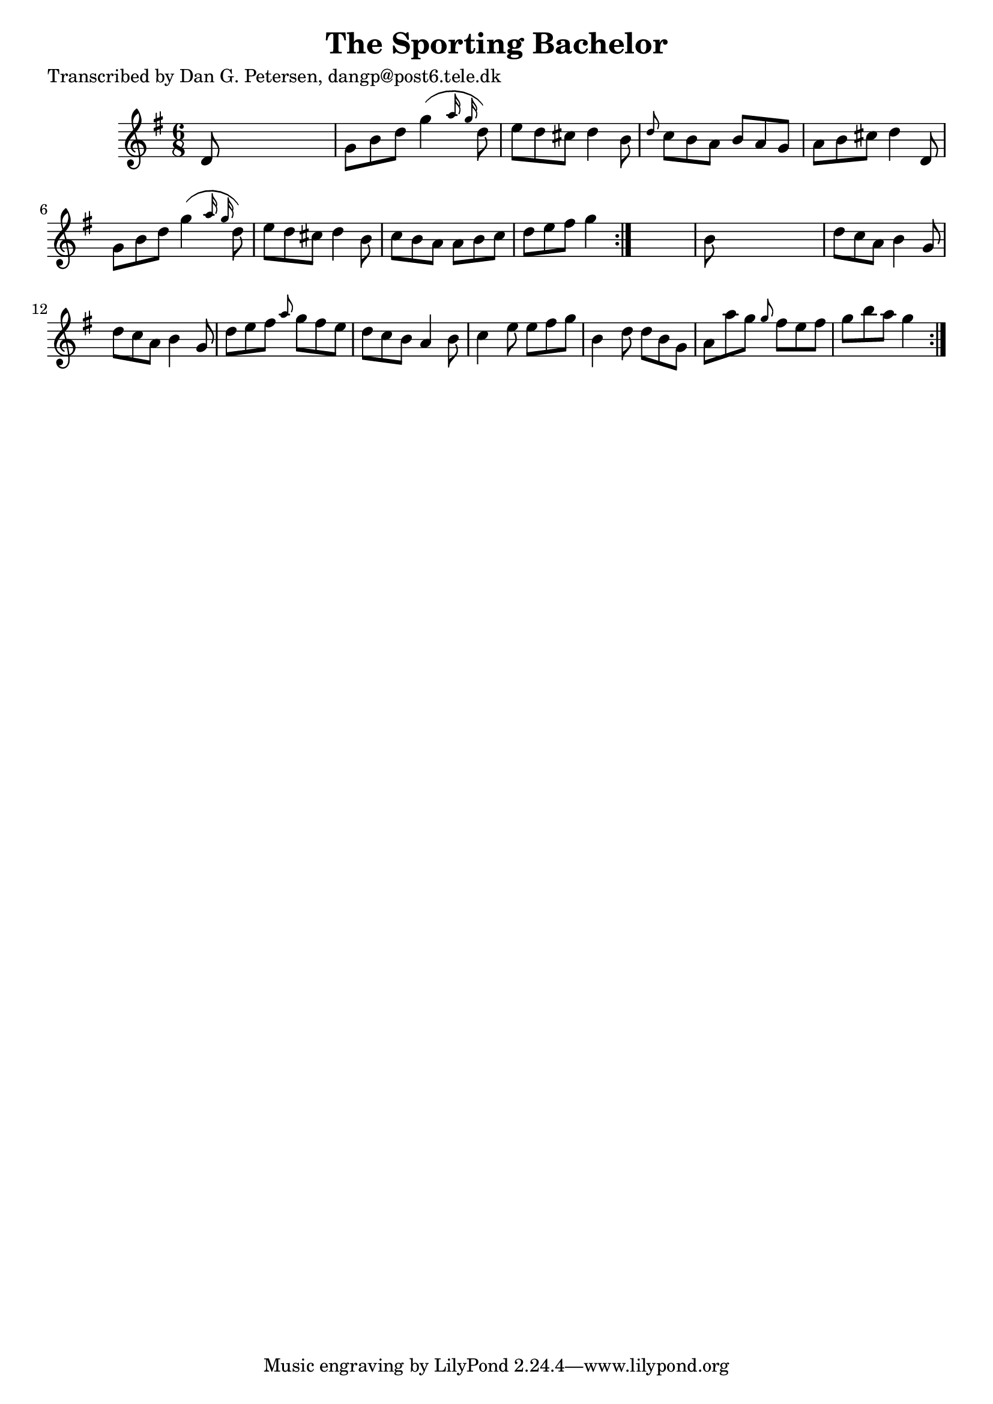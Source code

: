 
\version "2.16.2"
% automatically converted by musicxml2ly from xml/0850_dp.xml

%% additional definitions required by the score:
\language "english"


\header {
    poet = "Transcribed by Dan G. Petersen, dangp@post6.tele.dk"
    encoder = "abc2xml version 63"
    encodingdate = "2015-01-25"
    title = "The Sporting Bachelor"
    }

\layout {
    \context { \Score
        autoBeaming = ##f
        }
    }
PartPOneVoiceOne =  \relative d' {
    \repeat volta 2 {
        \repeat volta 2 {
            \key g \major \time 6/8 d8 s8*5 | % 2
            g8 [ b8 d8 ] g4 ( \grace { a16 g16 } d8 ) | % 3
            e8 [ d8 cs8 ] d4 b8 | % 4
            \grace { d8 } c8 [ b8 a8 ] b8 [ a8 g8 ] | % 5
            a8 [ b8 cs8 ] d4 d,8 | % 6
            g8 [ b8 d8 ] g4 ( \grace { a16 g16 } d8 ) | % 7
            e8 [ d8 cs8 ] d4 b8 | % 8
            c8 [ b8 a8 ] a8 [ b8 c8 ] | % 9
            d8 [ e8 fs8 ] g4 }
        s8 | \barNumberCheck #10
        b,8 s8*5 | % 11
        d8 [ c8 a8 ] b4 g8 | % 12
        d'8 [ c8 a8 ] b4 g8 | % 13
        d'8 [ e8 fs8 ] \grace { a8 } g8 [ fs8 e8 ] | % 14
        d8 [ c8 b8 ] a4 b8 | % 15
        c4 e8 e8 [ fs8 g8 ] | % 16
        b,4 d8 d8 [ b8 g8 ] | % 17
        a8 [ a'8 g8 ] \grace { g8 } fs8 [ e8 fs8 ] | % 18
        g8 [ b8 a8 ] g4 }
    }


% The score definition
\score {
    <<
        \new Staff <<
            \context Staff << 
                \context Voice = "PartPOneVoiceOne" { \PartPOneVoiceOne }
                >>
            >>
        
        >>
    \layout {}
    % To create MIDI output, uncomment the following line:
    %  \midi {}
    }

